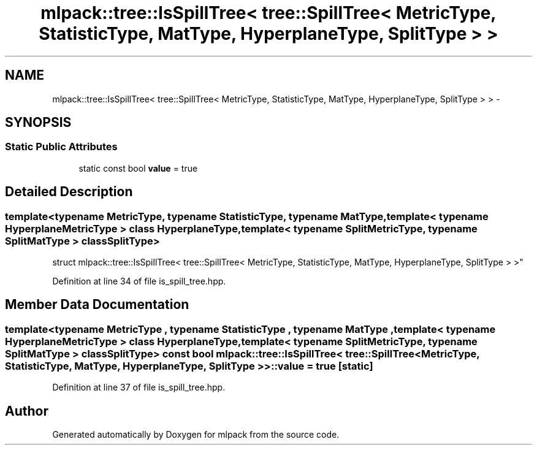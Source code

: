 .TH "mlpack::tree::IsSpillTree< tree::SpillTree< MetricType, StatisticType, MatType, HyperplaneType, SplitType > >" 3 "Sat Mar 25 2017" "Version master" "mlpack" \" -*- nroff -*-
.ad l
.nh
.SH NAME
mlpack::tree::IsSpillTree< tree::SpillTree< MetricType, StatisticType, MatType, HyperplaneType, SplitType > > \- 
.SH SYNOPSIS
.br
.PP
.SS "Static Public Attributes"

.in +1c
.ti -1c
.RI "static const bool \fBvalue\fP = true"
.br
.in -1c
.SH "Detailed Description"
.PP 

.SS "template<typename MetricType, typename StatisticType, typename MatType, template< typename HyperplaneMetricType > class HyperplaneType, template< typename SplitMetricType, typename SplitMatType > class SplitType>
.br
struct mlpack::tree::IsSpillTree< tree::SpillTree< MetricType, StatisticType, MatType, HyperplaneType, SplitType > >"

.PP
Definition at line 34 of file is_spill_tree\&.hpp\&.
.SH "Member Data Documentation"
.PP 
.SS "template<typename MetricType , typename StatisticType , typename MatType , template< typename HyperplaneMetricType > class HyperplaneType, template< typename SplitMetricType, typename SplitMatType > class SplitType> const bool \fBmlpack::tree::IsSpillTree\fP< \fBtree::SpillTree\fP< MetricType, StatisticType, MatType, HyperplaneType, SplitType > >::value = true\fC [static]\fP"

.PP
Definition at line 37 of file is_spill_tree\&.hpp\&.

.SH "Author"
.PP 
Generated automatically by Doxygen for mlpack from the source code\&.
